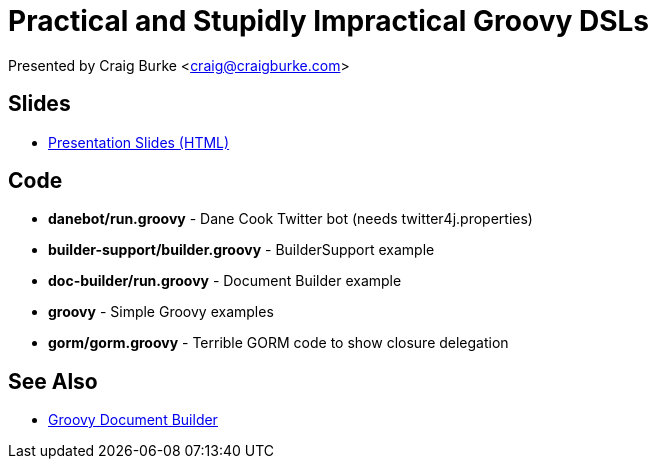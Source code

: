 = Practical and Stupidly Impractical Groovy DSLs

Presented by Craig Burke <craig@craigburke.com>

== Slides

* http://www.craigburke.com/practical-groovy-dsl/[Presentation Slides (HTML)]

== Code

* *danebot/run.groovy* - Dane Cook Twitter bot (needs twitter4j.properties)
* *builder-support/builder.groovy* - BuilderSupport example
* *doc-builder/run.groovy* - Document Builder example
* *groovy* - Simple Groovy examples
* *gorm/gorm.groovy* - Terrible GORM code to show closure delegation

== See Also

* http://www.craigburke.com/document-builder/[Groovy Document Builder]
